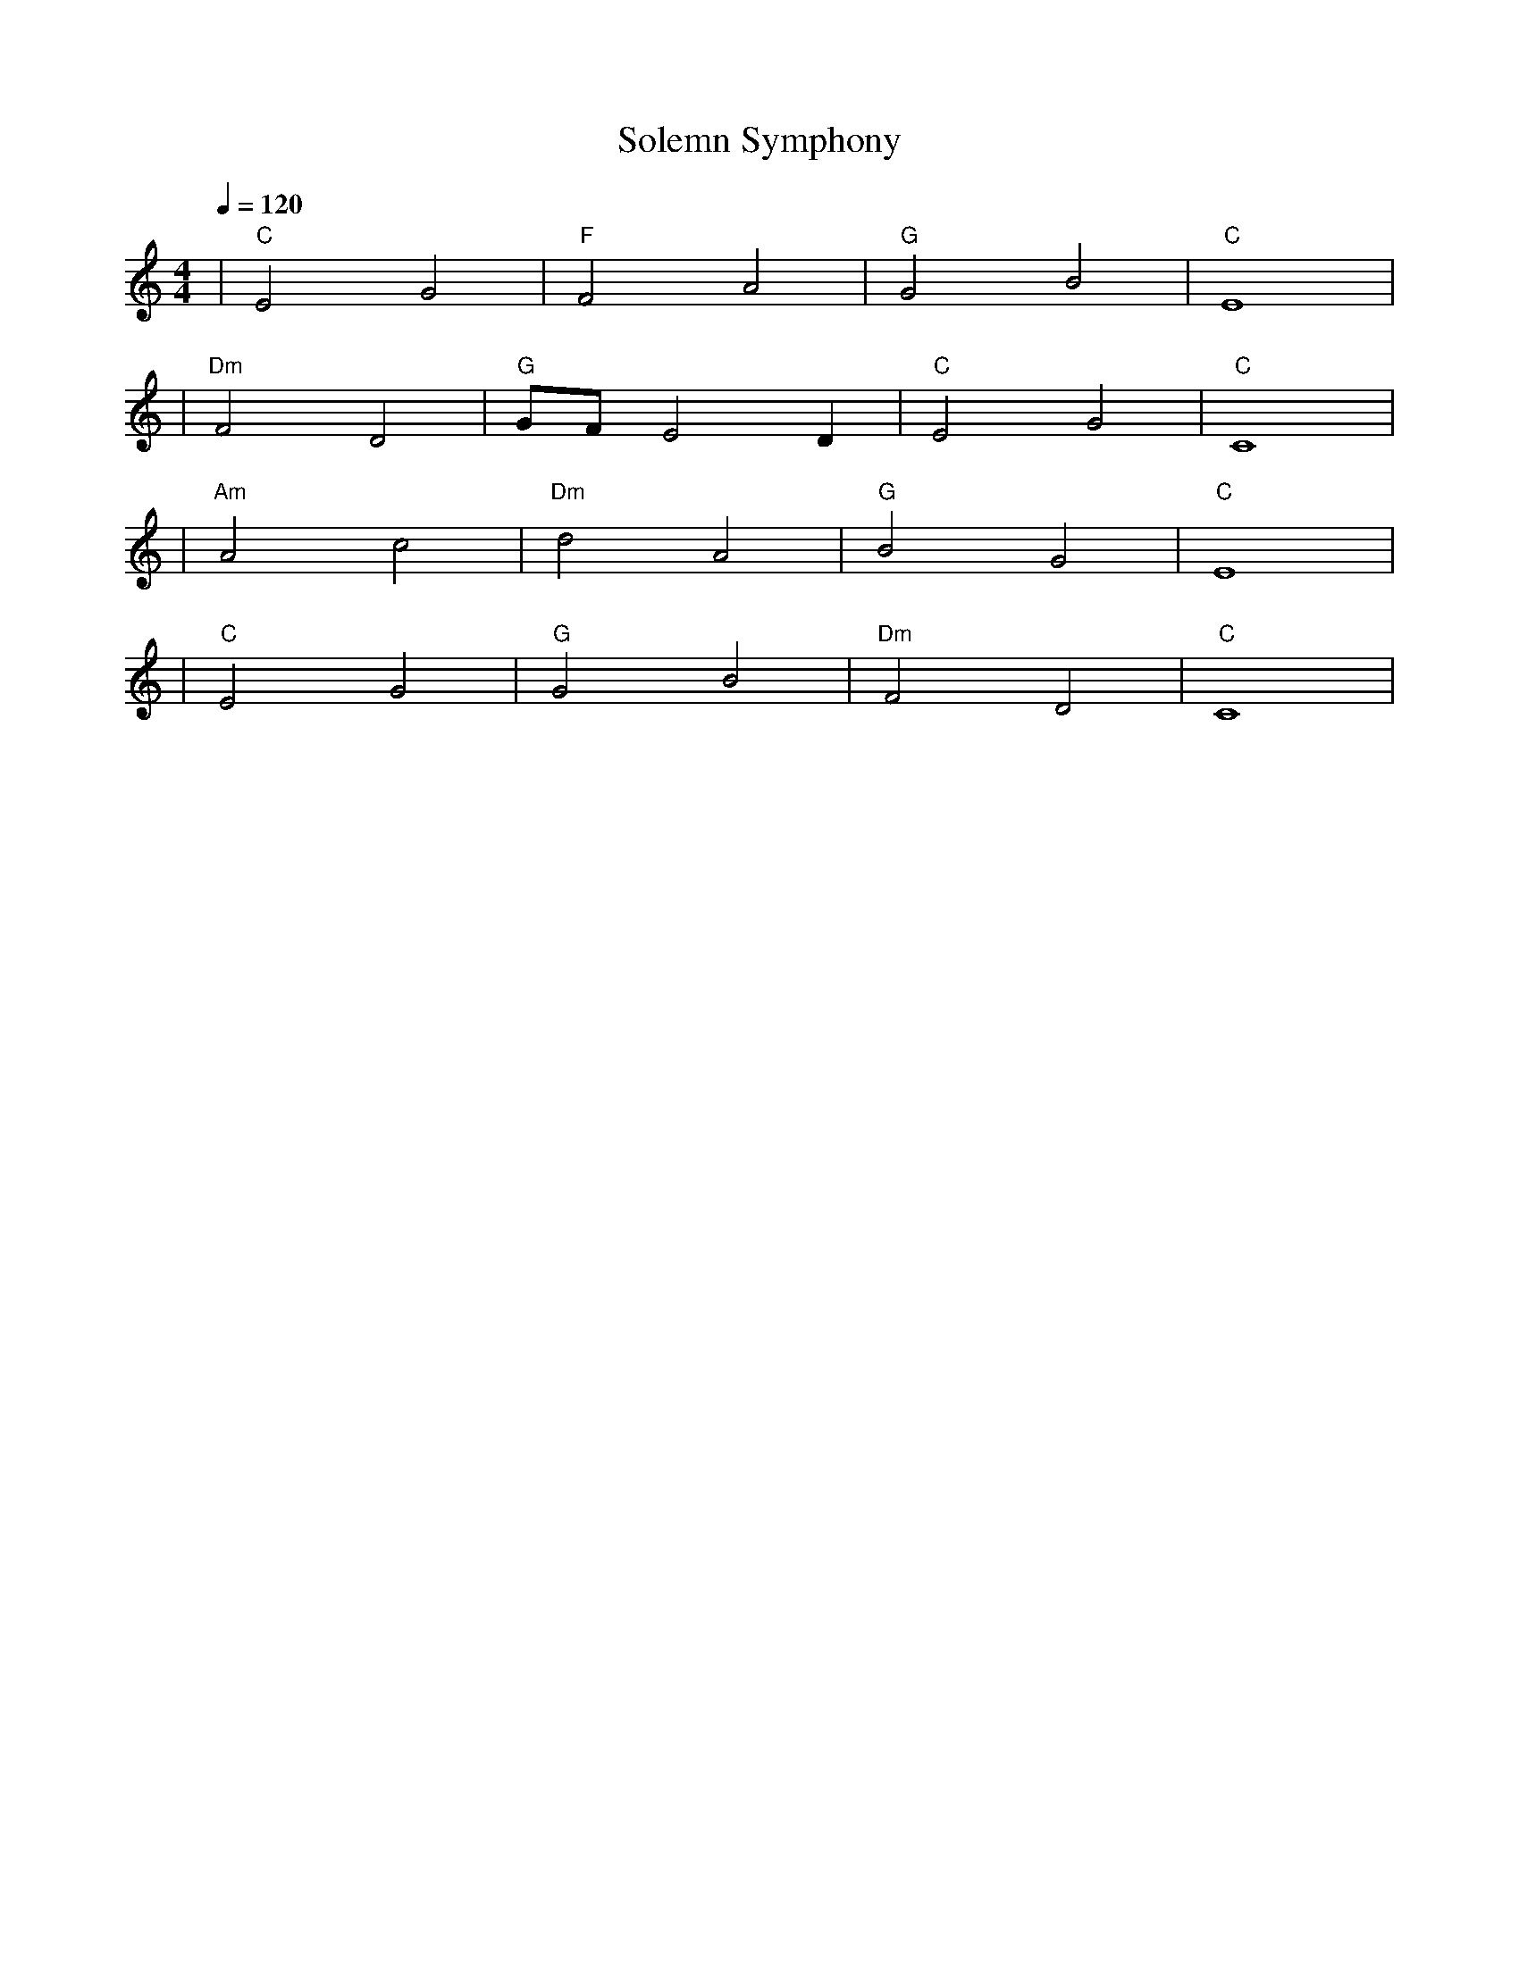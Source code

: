 X: 1
T: Solemn Symphony
M: 4/4
L: 1/4
Q: 1/4=120
K: C
V:1
%%MIDI gchord b2b2
%%MIDI program 1
%%MIDI chordprog 48
%%MIDI bassprog 45
| "C" E2 G2 | "F" F2 A2 | "G" G2 B2 | "C" E4 | % measure 1-4
%%MIDI program 1
%%MIDI chordprog 48
%%MIDI bassprog 45
| "Dm" F2 D2 | "G" G/2F/2 E2 D | "C" E2 G2 | "C" C4 | % measure 5-8
%%MIDI program 1
%%MIDI chordprog 49
%%MIDI bassprog 45
| "Am" A2 c2 | "Dm" d2 A2 | "G" B2 G2 | "C" E4 | % measure 9-12
%%MIDI program 1
%%MIDI chordprog 48
%%MIDI bassprog 45
| "C" E2 G2 | "G" G2 B2 | "Dm" F2 D2 | "C" C4 | % measure 13-16